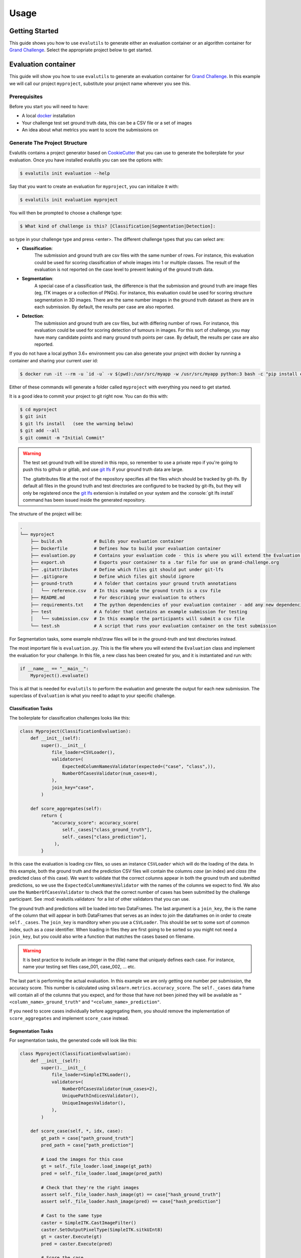 =====
Usage
=====

Getting Started
---------------

This guide shows you how to use ``evalutils`` to generate either an
evaluation container or an algorithm container for `Grand Challenge`_.
Select the appropriate project below to get started.

Evaluation container
--------------------

This guide will show you how to use ``evalutils`` to generate an evaluation
container for `Grand Challenge`_. In this example we will call our project
``myproject``, substitute your project name wherever you see this.

Prerequisites
^^^^^^^^^^^^^

Before you start you will need to have:

* A local `docker`_ installation
* Your challenge test set ground truth data, this can be a CSV file or a set of images
* An idea about what metrics you want to score the submissions on

Generate The Project Structure
^^^^^^^^^^^^^^^^^^^^^^^^^^^^^^

Evalutils contains a project generator based on `CookieCutter`_ that you can
use to generate the boilerplate for your evaluation.
Once you have installed evalutils you can see the options with:

.. code-block:: console

    $ evalutils init evaluation --help

Say that you want to create an evaluation for ``myproject``, you can initialize
it with:

.. code-block:: console

    $ evalutils init evaluation myproject

You will then be prompted to choose a challenge type:

.. code-block:: console

    $ What kind of challenge is this? [Classification|Segmentation|Detection]:

so type in your challenge type and press <enter>.
The different challenge types that you can select are:

- **Classification**:
    The submission and ground truth are csv files with the same number of rows.
    For instance, this evaluation could be used for scoring classification of whole images into 1 or multiple classes.
    The result of the evaluation is not reported on the case level to prevent leaking of the ground truth data.
- **Segmentation**:
    A special case of a classification task, the difference is that the submission and ground truth are image files (eg, ITK images or a collection of PNGs).
    For instance, this evaluation could be used for scoring structure segmentation in 3D images.
    There are the same number images in the ground truth dataset as there are in each submission.
    By default, the results per case are also reported.
- **Detection**:
    The submission and ground truth are csv files, but with differing number of rows.
    For instance, this evaluation could be used for scoring detection of tumours in images.
    For this sort of challenge, you may have many candidate points and many ground truth points per case.
    By default, the results per case are also reported.

If you do not have a local python 3.6+ environment you can also
generate your project with docker by running a container and sharing your current user id:

.. code-block:: console

    $ docker run -it --rm -u `id -u` -v $(pwd):/usr/src/myapp -w /usr/src/myapp python:3 bash -c "pip install evalutils && evalutils init evaluation myproject"

Either of these commands will generate a folder called ``myproject``
with everything you need to get started.

It is a good idea to commit your project to git right now. You can do this with:

.. code-block:: console

    $ cd myproject
    $ git init
    $ git lfs install   (see the warning below)
    $ git add --all
    $ git commit -m "Initial Commit"

.. warning:: The test set ground truth will be stored in this repo,
    so remember to use a private repo if you're going to push this to github or gitlab,
    and use `git lfs`_ if your ground truth data are large.

    The .gitattributes file at the root of the repository specifies all the files which should be
    tracked by git-lfs. By default all files in the ground truth and test directories
    are configured to be tracked by git-lfs, but they will only be registered
    once the `git lfs`_ extension is installed on your system and the :console:`git lfs install`
    command has been issued inside the generated repository.


The structure of the project will be:

.. code-block:: console

    .
    └── myproject
        ├── build.sh            # Builds your evaluation container
        ├── Dockerfile          # Defines how to build your evaluation container
        ├── evaluation.py       # Contains your evaluation code - this is where you will extend the Evaluation class
        ├── export.sh           # Exports your container to a .tar file for use on grand-challenge.org
        ├── .gitattributes      # Define which files git should put under git-lfs
        ├── .gitignore          # Define which files git should ignore
        ├── ground-truth        # A folder that contains your ground truth annotations
        │   └── reference.csv   # In this example the ground truth is a csv file
        ├── README.md           # For describing your evaluation to others
        ├── requirements.txt    # The python dependencies of your evaluation container - add any new dependencies here
        ├── test                # A folder that contains an example submission for testing
        │   └── submission.csv  # In this example the participants will submit a csv file
        └── test.sh             # A script that runs your evaluation container on the test submission

For Segmentation tasks, some example mhd/zraw files will be in the ground-truth and test directories instead.

The most important file is ``evaluation.py``.
This is the file where you will extend the ``Evaluation`` class and implement the evaluation for your challenge.
In this file, a new class has been created for you, and it is instantiated and run with:

.. code-block:: python

    if __name__ == "__main__":
        Myproject().evaluate()


This is all that is needed for ``evalutils`` to perform the evaluation and generate the output for each new submission.
The superclass of ``Evaluation`` is what you need to adapt to your specific challenge.

Classification Tasks
~~~~~~~~~~~~~~~~~~~~

The boilerplate for classification challenges looks like this:

.. code-block:: python

    class Myproject(ClassificationEvaluation):
        def __init__(self):
            super().__init__(
                file_loader=CSVLoader(),
                validators=(
                    ExpectedColumnNamesValidator(expected=("case", "class",)),
                    NumberOfCasesValidator(num_cases=8),
                ),
                join_key="case",
            )

        def score_aggregates(self):
            return {
                "accuracy_score": accuracy_score(
                    self._cases["class_ground_truth"],
                    self._cases["class_prediction"],
                 ),
            }

In this case the evaluation is loading csv files, so uses an instance ``CSVLoader`` which will do the loading of the data.
In this example, both the ground truth and the prediction CSV files will contain the columns `case` (an index) and `class` (the predicted class of this case).
We want to validate that the correct columns appear in both the ground truth and submitted predictions, so we use the ``ExpectedColumnNamesValidator`` with the names of the columns we expect to find.
We also use the ``NumberOfCasesValidator`` to check that the correct number of cases has been submitted by the challenge participant.
See :mod:`evalutils.validators` for a list of other validators that you can use.

The ground truth and predictions will be loaded into two DataFrames.
The last argument is a ``join_key``, the is the name of the column that will appear in both DataFrames that serves as an index to join the dataframes on in order to create ``self._cases``.
The ``join_key`` is manditory when you use a ``CSVLoader``.
This should be set to some sort of common index, such as a `case` identifier.
When loading in files they are first going to be sorted so you might not need a ``join_key``, but you could also write a function that matches the cases based on filename.

.. warning:: It is best practice to include an integer in the (file) name that uniquely defines each case.
    For instance, name your testing set files case_001, case_002, ... etc.

The last part is performing the actual evaluation.
In this example we are only getting one number per submission, the accuracy score.
This number is calculated using ``sklearn.metrics.accuracy_score``.
The ``self._cases`` data frame will contain all of the columns that you expect, and for those that have not been joined they will be available as ``"<column_name>_ground_truth"`` and ``"<column_name>_prediction"``.

If you need to score cases individually before aggregating them, you should remove the implementation of ``score_aggregates`` and implement ``score_case`` instead.

Segmentation Tasks
~~~~~~~~~~~~~~~~~~

For segmentation tasks, the generated code will look like this:

.. code-block:: python

    class Myproject(ClassificationEvaluation):
        def __init__(self):
            super().__init__(
                file_loader=SimpleITKLoader(),
                validators=(
                    NumberOfCasesValidator(num_cases=2),
                    UniquePathIndicesValidator(),
                    UniqueImagesValidator(),
                ),
            )

        def score_case(self, *, idx, case):
            gt_path = case["path_ground_truth"]
            pred_path = case["path_prediction"]

            # Load the images for this case
            gt = self._file_loader.load_image(gt_path)
            pred = self._file_loader.load_image(pred_path)

            # Check that they're the right images
            assert self._file_loader.hash_image(gt) == case["hash_ground_truth"]
            assert self._file_loader.hash_image(pred) == case["hash_prediction"]

            # Cast to the same type
            caster = SimpleITK.CastImageFilter()
            caster.SetOutputPixelType(SimpleITK.sitkUInt8)
            gt = caster.Execute(gt)
            pred = caster.Execute(pred)

            # Score the case
            overlap_measures = SimpleITK.LabelOverlapMeasuresImageFilter()
            overlap_measures.Execute(gt, pred)

            return {
                'FalseNegativeError': overlap_measures.GetFalseNegativeError(),
                'FalsePositiveError': overlap_measures.GetFalsePositiveError(),
                'MeanOverlap': overlap_measures.GetMeanOverlap(),
                'UnionOverlap': overlap_measures.GetUnionOverlap(),
                'VolumeSimilarity': overlap_measures.GetVolumeSimilarity(),
                'JaccardCoefficient': overlap_measures.GetJaccardCoefficient(),
                'DiceCoefficient': overlap_measures.GetDiceCoefficient(),
                'pred_fname': pred_path.name,
                'gt_fname': gt_path.name,
            }

Here, we are loading ITK files in the ground-truth and test folders using ``SimpleITKLoader``.
See :mod:`evalutils.io` for the other image loaders you could use.
By default, the files will be matched together based on the first integer found in the filename, so name your ground truth files, for example, case_001.mha, case_002.mha, etc.
Have the participants for your challenge do the same.

The loader will try to load all of the files in the ground-truth and submission folders.
To check that the correct number of images were submitted by the participant and loaded we use ``NumberOfCasesValidator``, and check that the images are unique by using ``UniquePathIndicesValidator`` and ``UniqueImagesValidator``

The ``score_case`` function will calculate the score for each case, in this case we're calculating some overlap measures using ``SimpleITK``.
The images are not stored in the case dataframe to save memory, so first they are loaded using the file loader, and are then checked that they are the valid images by calculating the hash.
The filenames are also stored for the case for matching later on grand-challenge.

The aggregate results are automatically calculated using ``score_aggregates``, which calls ``DataFrame.describe()``.
By default, this will calculate the mean, quartile ranges and counts of each individual metric.

Detection Tasks
~~~~~~~~~~~~~~~

The generated boilerplate for detection tasks is:

.. code-block:: python

    class Myproject(DetectionEvaluation):
        def __init__(self):
            super().__init__(
                file_loader=CSVLoader(),
                validators=(
                    ExpectedColumnNamesValidator(
                        expected=("image_id", "x", "y", "score")
                    ),
                ),
                join_key="image_id",
                detection_radius=1.0,
                detection_threshold=0.5,
            )

        def get_points(self, *, case, key):
            """
            Converts the set of ground truth or predictions for this case, into
            points that represent true positives or predictions
            """
            try:
                points = case.loc[key]
            except KeyError:
                # There are no ground truth/prediction points for this case
                return []

            return [
                (p["x"], p["y"])
                for _, p in points.iterrows()
                if p["score"] > self._detection_threshold
            ]

In this case, we are loading a CSV file with ``CSVLoader``, but do not validate the number of rows as they can be different between the ground truth and submissions.
We validate the column headers in both files.
In this case, we identify the cases with ``image_id``, and both files contain ``x`` and ``y`` locations, with a confidence score of ``score``.
In the ground truth dataset the score should be set to 1.

By default, The predictions will be thresholded at ``detection_threshold``.
The detection evaluation will count the closest prediction that lies within distance ``detection_radius`` from the ground truth point as a true positive.
See :mod:`evalutils.scorers` for more information on the algorithm.

The only function that needs to be implemented is ``get_points``, which converts a case row to a list of points which are later matched.
In this case, we're acting on 2D images, but you could extend ``(p["x"], p["y"])`` to say ``(p["x"], p["y"], p["z"])`` if you have 3D data.

By default, the f1 score, precision and accuracy are calculated for each case, see the ``DetectionEvaluation`` class for more information.

Add The Ground Truth and Test Data
^^^^^^^^^^^^^^^^^^^^^^^^^^^^^^^^^^

The next step is to add your ground truth and test data (an example submission) to the repo.
If using CSV data simply update the ``ground-truth/reference.csv`` file, and then update the expected column names and join key in evaluate.py.
Otherwise, see :mod:`evalutils.io` for other loaders such as the ones for ITK files or images.
You can also add your own loader by extending the ``FileLoader`` class.

Adapt The Evaluation
^^^^^^^^^^^^^^^^^^^^

Change the function in the boilerplate to fit your needs, refer to the superclass methods for more information on return types.
See :class:`evalutils.Evaluation` for more possibilities.

Build, Test and Export
^^^^^^^^^^^^^^^^^^^^^^

When you're ready to test your evaluation you can simply invoke

.. code-block:: console

    $ ./test.sh

This will build your docker container, add the test data as a temporary volume, run the evaluation, and then ``cat /output/metrics.json``.
If the output looks ok, then you're ready to go.

You can export the evaluation container with

.. code-block:: console

    $ ./export.sh

which will create myproject.tar in the folder.
You can then upload this directly to `Grand Challenge`_ on your evaluation methods page.


Algorithm container
-------------------

This guide will show you how to use ``evalutils`` to generate an algorithm
container for `Grand Challenge`_. In this example we will call our project
``myproject``, substitute your project name wherever you see this.

Prerequisites
^^^^^^^^^^^^^

Before you start you will need to have:

* A local `docker`_ installation
* Some test images for your algorithm, preferably with expected output

Generate The Project Structure
^^^^^^^^^^^^^^^^^^^^^^^^^^^^^^

Evalutils contains a project generator based on `CookieCutter`_ that you can
use to generate the boilerplate for your algorithm.
Once you have installed evalutils you can see the options with:

.. code-block:: console

    $ evalutils init algorithm --help

Say that you want to create an evaluation for ``myproject``, you can initialize
it with:

.. code-block:: console

    $ evalutils init algorithm myproject

You will then be prompted to choose an algorithm type:

.. code-block:: console

    $ What kind of algorithm is this? [Classification|Segmentation|Detection]:

so type in your algorithm type and press <enter>.
The different algorithm types that you can select are:

- **Classification**:
    This type of algorithm takes in an image (eg, ITK images or a collection of PNGs) and outputs a `/output/results.json` file.
    For instance, this algorithm could be used for classification of whole images into 1 or multiple classes.
    By default, the algorithm outputs a single `/output/results.json` which lists the results per case.
- **Segmentation**:
    A special case of a classification task, that takes in an image and outputs an image file to `/output/images/` (eg, ITK images or a collection of PNGs).
    For instance, this algorithm could be used for structure segmentation in 3D images.
    By default, the algorithm outputs an image file at `/output/images/` per case and a single `/output/results.json` file with additional information for all cases.
- **Detection**:
    This type of algorithm detects one or more candidates in an image and returns the positions relative to the image.
    For instance, this evaluation could be used for detection of tumours in images.
    By default, the algorithm outputs a single `/output/results.json` which lists the results per case.

If you do not have a local python 3.6+ environment you can also
generate your project with docker by running a container and sharing your current user id:

.. code-block:: console

    $ docker run -it --rm -u `id -u` -v $(pwd):/usr/src/myapp -w /usr/src/myapp python:3 bash -c "pip install evalutils && evalutils init algorithm myproject"

Either of these commands will generate a folder called ``myproject``
with everything you need to get started.

It is a good idea to commit your project to git right now. You can do this with:

.. code-block:: console

    $ cd myproject
    $ git init
    $ git lfs install   (see the warning below)
    $ git add --all
    $ git commit -m "Initial Commit"

.. warning:: The test input images and the expected output will be stored in this repo,
    so remember to use a private repo if you're going to push this to github or gitlab,
    and use `git lfs`_ if your ground truth data are large.

    The .gitattributes file at the root of the repository specifies all the files which should be
    tracked by git-lfs. By default all files in the test directories
    are configured to be tracked by git-lfs, but they will only be registered
    once the `git lfs`_ extension is installed on your system and the :console:`git lfs install`
    command has been issued inside the generated repository.


The structure of the project will be:

.. code-block:: console

    .
    └── myproject
        ├── build.sh                 # Builds your algorithm container
        ├── Dockerfile               # Defines how to build your algorithm container
        ├── export.sh                # Exports your algorithm container to a .tar file for use on grand-challenge.org
        ├── .gitattributes           # Define which files git should put under git-lfs
        ├── .github/workflows/ci.yml # Contains a CI configuration file for github workflows for your project
        ├── .gitignore               # Define which files git should ignore
        ├── process.py               # Contains your algorithm code - this is where you will extend the BaseAlgorithm class
        ├── README.md                # For describing your algorithm to others
        ├── requirements.txt         # The python dependencies of your algorithm container - add any new dependencies here
        ├── test                     # A folder that contains an example test image for testing
        │   ├── 1.0.000.000000*.mhd  # An example test image metaio header file
        │   ├── 1.0.000.000000*.zraw # An example test image metaio data file
        │   └── expected_output.json # Output file expected to be produced by the algorithm container
        └── test.sh                  # A script that runs your algorithm container using the example test image and validates the output

The most important file is ``process.py``.
This is the file where you will extend the ``BaseAlgorithm`` class and implement your algorithm.
In this file, a new class has been created for you, and it is instantiated and run with:

.. code-block:: python

    if __name__ == "__main__":
        Myproject().process()


This is all that is needed for ``evalutils`` to run the algorithm and process input images.
The subclass of ``BaseAlgorithm`` is what you need to modify for your specific algorithm.

Classification Algorithm
~~~~~~~~~~~~~~~~~~~~~~~~

The boilerplate for classification algorithms looks like this:

.. code-block:: python

    class Myproject(ClassificationAlgorithm):
        def __init__(self):
            super().__init__(
                validators=dict(
                    input_image=(
                        UniqueImagesValidator(),
                        UniquePathIndicesValidator(),
                    )
                ),

        def predict(self, *, input_image: SimpleITK.Image) -> Dict:
            # Checks if there are any nodules voxels (> 1) in the input image
            return {
                "values_exceeding_one": bool(np.any(SimpleITK.GetArrayFromImage(input_image) > 1))
            }


In this case the algorithm is loading only any input images using ``SimpleITKLoader`` which will do the loading of the data.
Loading of the mha/mhd files is enforced by using a regular expression for the file_filters attribute.
We want to validate that the input images are unique, so we use the ``UniqueImagesValidator`` and ``UniquePathIndicesValidator``.
See :mod:`evalutils.validators` for a list of other validators that you can use.

<----- TODO ....---->


The ground truth and predictions will be loaded into two DataFrames.
The last argument is a ``join_key``, the is the name of the column that will appear in both DataFrames that serves as an index to join the dataframes on in order to create ``self._cases``.
The ``join_key`` is manditory when you use a ``CSVLoader``.
This should be set to some sort of common index, such as a `case` identifier.
When loading in files they are first going to be sorted so you might not need a ``join_key``, but you could also write a function that matches the cases based on filename.

.. warning:: It is best practice to include an integer in the (file) name that uniquely defines each case.
    For instance, name your testing set files case_001, case_002, ... etc.

The last part is performing the actual evaluation.
In this example we are only getting one number per submission, the accuracy score.
This number is calculated using ``sklearn.metrics.accuracy_score``.
The ``self._cases`` data frame will contain all of the columns that you expect, and for those that have not been joined they will be available as ``"<column_name>_ground_truth"`` and ``"<column_name>_prediction"``.

If you need to score cases individually before aggregating them, you should remove the implementation of ``score_aggregates`` and implement ``score_case`` instead.

Segmentation Tasks
~~~~~~~~~~~~~~~~~~

For segmentation tasks, the generated code will look like this:

.. code-block:: python

    class Myproject(ClassificationEvaluation):
        def __init__(self):
            super().__init__(
                file_loader=SimpleITKLoader(),
                validators=(
                    NumberOfCasesValidator(num_cases=2),
                    UniquePathIndicesValidator(),
                    UniqueImagesValidator(),
                ),
            )

        def score_case(self, *, idx, case):
            gt_path = case["path_ground_truth"]
            pred_path = case["path_prediction"]

            # Load the images for this case
            gt = self._file_loader.load_image(gt_path)
            pred = self._file_loader.load_image(pred_path)

            # Check that they're the right images
            assert self._file_loader.hash_image(gt) == case["hash_ground_truth"]
            assert self._file_loader.hash_image(pred) == case["hash_prediction"]

            # Cast to the same type
            caster = SimpleITK.CastImageFilter()
            caster.SetOutputPixelType(SimpleITK.sitkUInt8)
            gt = caster.Execute(gt)
            pred = caster.Execute(pred)

            # Score the case
            overlap_measures = SimpleITK.LabelOverlapMeasuresImageFilter()
            overlap_measures.Execute(gt, pred)

            return {
                'FalseNegativeError': overlap_measures.GetFalseNegativeError(),
                'FalsePositiveError': overlap_measures.GetFalsePositiveError(),
                'MeanOverlap': overlap_measures.GetMeanOverlap(),
                'UnionOverlap': overlap_measures.GetUnionOverlap(),
                'VolumeSimilarity': overlap_measures.GetVolumeSimilarity(),
                'JaccardCoefficient': overlap_measures.GetJaccardCoefficient(),
                'DiceCoefficient': overlap_measures.GetDiceCoefficient(),
                'pred_fname': pred_path.name,
                'gt_fname': gt_path.name,
            }

Here, we are loading ITK files in the ground-truth and test folders using ``SimpleITKLoader``.
See :mod:`evalutils.io` for the other image loaders you could use.
By default, the files will be matched together based on the first integer found in the filename, so name your ground truth files, for example, case_001.mha, case_002.mha, etc.
Have the participants for your challenge do the same.

The loader will try to load all of the files in the ground-truth and submission folders.
To check that the correct number of images were submitted by the participant and loaded we use ``NumberOfCasesValidator``, and check that the images are unique by using ``UniquePathIndicesValidator`` and ``UniqueImagesValidator``

The ``score_case`` function will calculate the score for each case, in this case we're calculating some overlap measures using ``SimpleITK``.
The images are not stored in the case dataframe to save memory, so first they are loaded using the file loader, and are then checked that they are the valid images by calculating the hash.
The filenames are also stored for the case for matching later on grand-challenge.

The aggregate results are automatically calculated using ``score_aggregates``, which calls ``DataFrame.describe()``.
By default, this will calculate the mean, quartile ranges and counts of each individual metric.

Detection Tasks
~~~~~~~~~~~~~~~

The generated boilerplate for detection tasks is:

.. code-block:: python

    class Myproject(DetectionEvaluation):
        def __init__(self):
            super().__init__(
                file_loader=CSVLoader(),
                validators=(
                    ExpectedColumnNamesValidator(
                        expected=("image_id", "x", "y", "score")
                    ),
                ),
                join_key="image_id",
                detection_radius=1.0,
                detection_threshold=0.5,
            )

        def get_points(self, *, case, key):
            """
            Converts the set of ground truth or predictions for this case, into
            points that represent true positives or predictions
            """
            try:
                points = case.loc[key]
            except KeyError:
                # There are no ground truth/prediction points for this case
                return []

            return [
                (p["x"], p["y"])
                for _, p in points.iterrows()
                if p["score"] > self._detection_threshold
            ]

In this case, we are loading a CSV file with ``CSVLoader``, but do not validate the number of rows as they can be different between the ground truth and submissions.
We validate the column headers in both files.
In this case, we identify the cases with ``image_id``, and both files contain ``x`` and ``y`` locations, with a confidence score of ``score``.
In the ground truth dataset the score should be set to 1.

By default, The predictions will be thresholded at ``detection_threshold``.
The detection evaluation will count the closest prediction that lies within distance ``detection_radius`` from the ground truth point as a true positive.
See :mod:`evalutils.scorers` for more information on the algorithm.

The only function that needs to be implemented is ``get_points``, which converts a case row to a list of points which are later matched.
In this case, we're acting on 2D images, but you could extend ``(p["x"], p["y"])`` to say ``(p["x"], p["y"], p["z"])`` if you have 3D data.

By default, the f1 score, precision and accuracy are calculated for each case, see the ``DetectionEvaluation`` class for more information.

Add The Test Data
^^^^^^^^^^^^^^^^^

The next step is to add your test data (an example image) to the repo.
If using CSV data simply update the ``ground-truth/reference.csv`` file, and then update the expected column names and join key in evaluate.py.
Otherwise, see :mod:`evalutils.io` for other loaders such as the ones for ITK files or images.
You can also add your own loader by extending the ``FileLoader`` class.

Adapt The Algorithm
^^^^^^^^^^^^^^^^^^^

Change the function in the boilerplate to fit your needs, refer to the superclass methods for more information on return types.
See :class:`evalutils.BaseAlgorithm` for more possibilities.

Build, Test and Export
^^^^^^^^^^^^^^^^^^^^^^

When you're ready to test your algorithm you can simply invoke

.. code-block:: console

    $ ./test.sh

This will build your docker container, add the test data as a temporary volume, run the algorithm, ``cat /output/results.json``,
and test if the ``/output/results.json`` matches ``expected_output.json`` in the test folder of ``myproject``.
If the output looks ok and prints ``Tests successfully passed...``, then you're ready to go.

You can export the algorithm container with

.. code-block:: console

    $ ./export.sh

which will create ``myproject.tar.gz`` in the folder.
You can then upload this directly to `Grand Challenge`_ on your algorithms page.



.. _`Grand Challenge`: https://grand-challenge.org
.. _docker: https://www.docker.com/
.. _`git lfs`: https://git-lfs.github.com/
.. _`CookieCutter`: https://github.com/audreyr/cookiecutter
